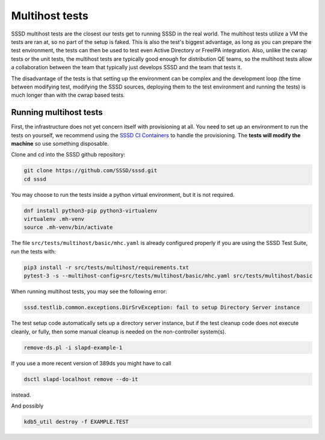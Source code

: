 .. _multihost-tests:

===============
Multihost tests
===============

SSSD multihost tests are the closest our tests get to running SSSD in the real world. The multihost tests utilize a VM the tests are ran at, so no part of the setup is faked. This is also the test's biggest advantage, as long as you can prepare the test environment, the tests can then be used to test even Active Directory or FreeIPA integration. Also, unlike the cwrap tests or the unit tests, the multihost tests are typically good enough for distribution QE teams, so the multihost tests allow a collaboration between the team that typically just develops SSSD and the team that tests it.

The disadvantage of the tests is that setting up the environment can be complex and the development loop (the time between modifying test, modifying the SSSD sources, deploying them to the test environment and running the tests) is much longer than with the cwrap based tests.

Running multihost tests
-----------------------

First, the infrastructure does not yet concern itself with provisioning at all. You need to set up an environment to run the tests on yourself, we recommend using the `SSSD CI Containers <https://github.com/sssd/sssd-ci-containers>`_ to handle the provisioning. The **tests will modify the machine** so use something disposable.

Clone and cd into the SSSD github repository:

.. code-block:: bash

    git clone https://github.com/SSSD/sssd.git
    cd sssd

You may choose to run the tests inside a python virtual environment, but it is not required.

.. code-block:: bash

    dnf install python3-pip python3-virtualenv
    virtualenv .mh-venv
    source .mh-venv/bin/activate

The file ``src/tests/multihost/basic/mhc.yaml`` is already configured properly if you are using the SSSD Test Suite, run the tests with:

.. code-block:: bash

    pip3 install -r src/tests/multihost/requirements.txt
    pytest-3 -s --multihost-config=src/tests/multihost/basic/mhc.yaml src/tests/multihost/basic

When running multihost tests, you may see the following error:

.. code-block:: bash

     sssd.testlib.common.exceptions.DirSrvException: fail to setup Directory Server instance

The test setup code automatically sets up a directory server instance, but if the test
cleanup code does not execute cleanly, or fully, then some manual cleanup is needed on
the non-controller system(s).

.. code-block:: bash

     remove-ds.pl -i slapd-example-1

If you use a more recent version of 389ds you might have to call

.. code-block:: bash

     dsctl slapd-localhost remove --do-it

instead.

And possibly

.. code-block:: bash

     kdb5_util destroy -f EXAMPLE.TEST


